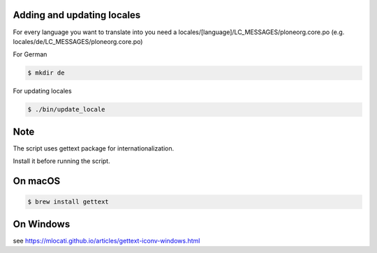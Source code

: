 Adding and updating locales
---------------------------

For every language you want to translate into you need a
locales/[language]/LC_MESSAGES/ploneorg.core.po
(e.g. locales/de/LC_MESSAGES/ploneorg.core.po)

For German

.. code-block:: console

    $ mkdir de

For updating locales

.. code-block:: console

    $ ./bin/update_locale

Note
----

The script uses gettext package for internationalization.

Install it before running the script.

On macOS
--------

.. code-block:: console

    $ brew install gettext

On Windows
----------

see https://mlocati.github.io/articles/gettext-iconv-windows.html
